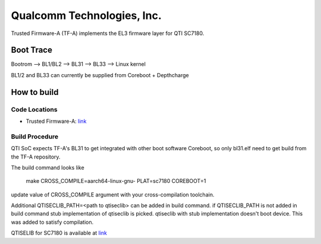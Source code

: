 Qualcomm Technologies, Inc.
===========================

Trusted Firmware-A (TF-A) implements the EL3 firmware layer for QTI SC7180.


Boot Trace
-------------

Bootrom --> BL1/BL2 --> BL31 --> BL33 --> Linux kernel

BL1/2 and BL33 can currently be supplied from Coreboot + Depthcharge

How to build
------------

Code Locations
~~~~~~~~~~~~~~

-  Trusted Firmware-A:
   `link <https://git.trustedfirmware.org/TF-A/trusted-firmware-a.git>`__

Build Procedure
~~~~~~~~~~~~~~~

QTI SoC expects TF-A's BL31 to get integrated with other boot software
Coreboot, so only bl31.elf need to get build from the TF-A repository.

The build command looks like

    make CROSS_COMPILE=aarch64-linux-gnu- PLAT=sc7180 COREBOOT=1

update value of CROSS_COMPILE argument with your cross-compilation toolchain.

Additional QTISECLIB_PATH=<path to qtiseclib> can be added in build command.
if QTISECLIB_PATH is not added in build command stub implementation of qtiseclib
is picked. qtiseclib with stub implementation doesn't boot device. This was
added to satisfy compilation.

QTISELIB for SC7180 is available at
`link <https://review.coreboot.org/cgit/qc_blobs.git/plain/sc7180/qtiseclib/libqtisec.a>`__
